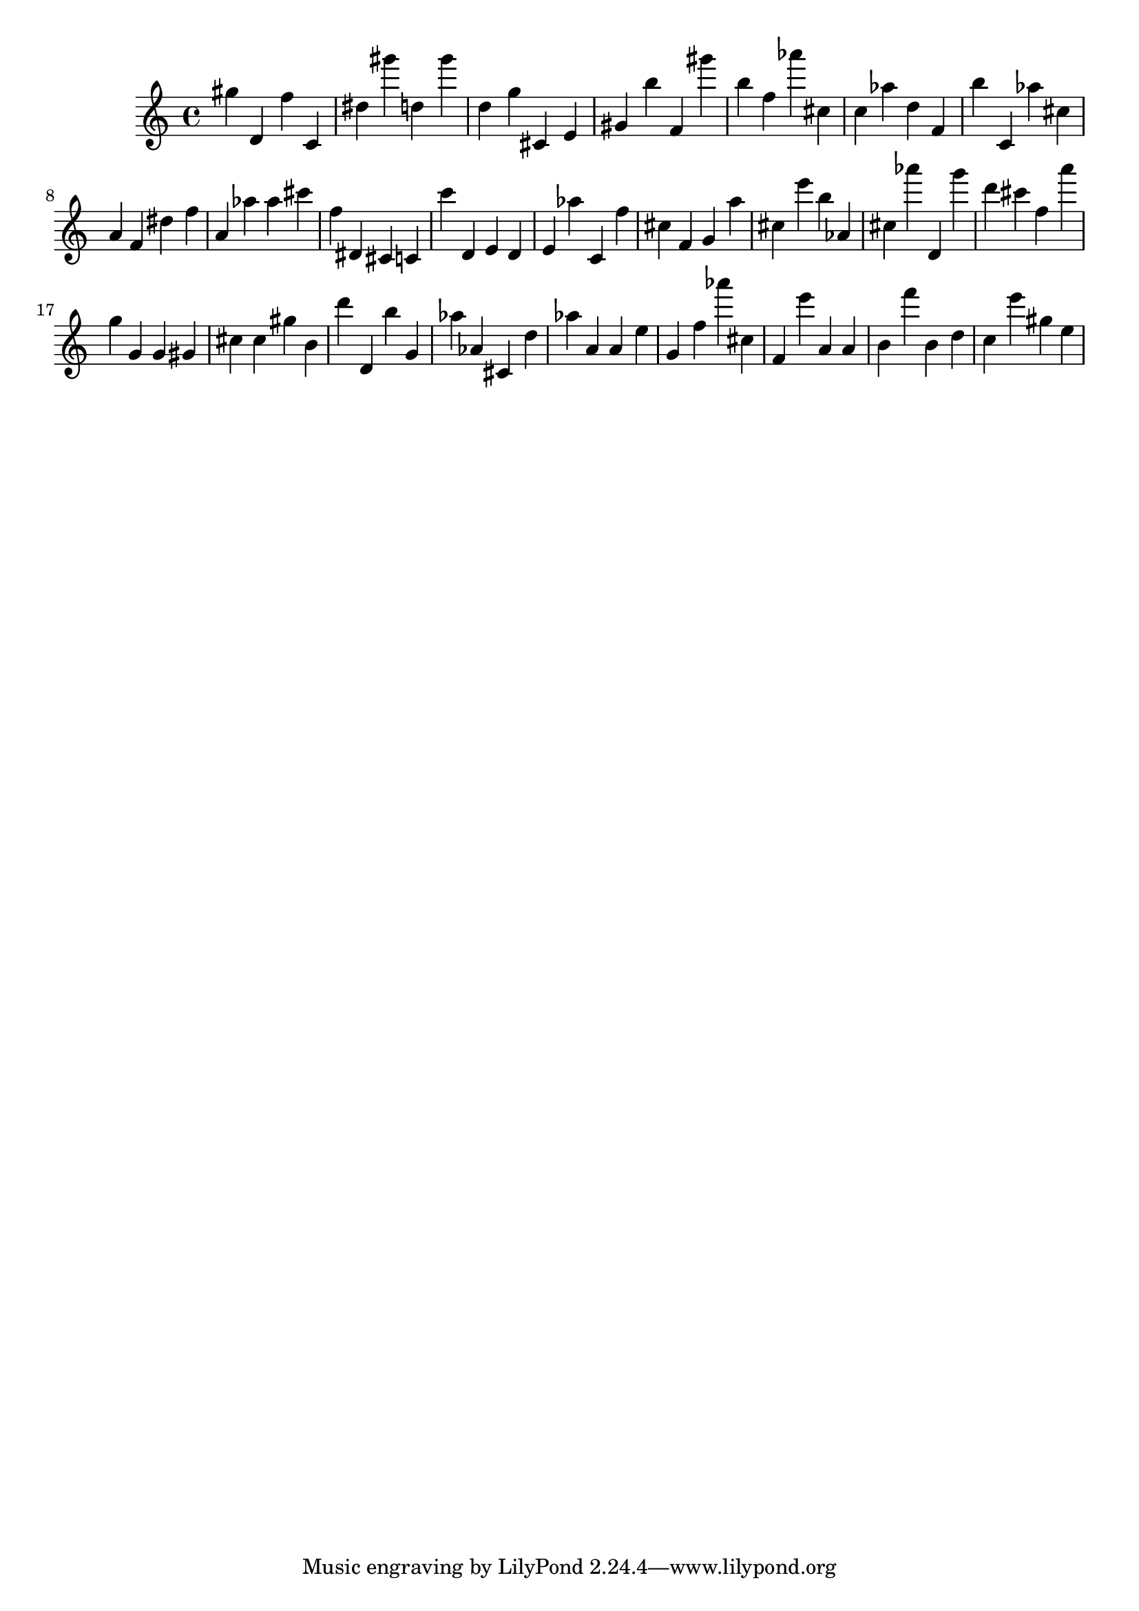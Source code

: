 \version "2.18.2"

\score {

{

\clef treble
gis'' d' f'' c' dis'' gis''' d'' gis''' d'' g'' cis' e' gis' b'' f' gis''' b'' f'' as''' cis'' c'' as'' d'' f' b'' c' as'' cis'' a' f' dis'' f'' a' as'' as'' cis''' f'' dis' cis' c' c''' d' e' d' e' as'' c' f'' cis'' f' g' a'' cis'' e''' b'' as' cis'' as''' d' g''' d''' cis''' f'' a''' g'' g' g' gis' cis'' cis'' gis'' b' d''' d' b'' g' as'' as' cis' d'' as'' a' a' e'' g' f'' as''' cis'' f' e''' a' a' b' f''' b' d'' c'' e''' gis'' e'' 
}

 \midi { }
 \layout { }
}